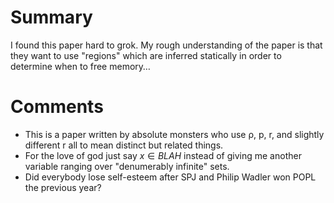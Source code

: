 * Summary
  
I found this paper hard to grok. My rough understanding of the paper
is that they want to use "regions" which are inferred statically in
order to determine when to free memory...

* Comments

  - This is a paper written by absolute monsters who use ρ, p, r, and
    slightly different r all to mean distinct but related things.
  - For the love of god just say $x \in BLAH$ instead of giving me
    another variable ranging over "denumerably infinite" sets.
  - Did everybody lose self-esteem after SPJ and Philip Wadler won
    POPL the previous year?
